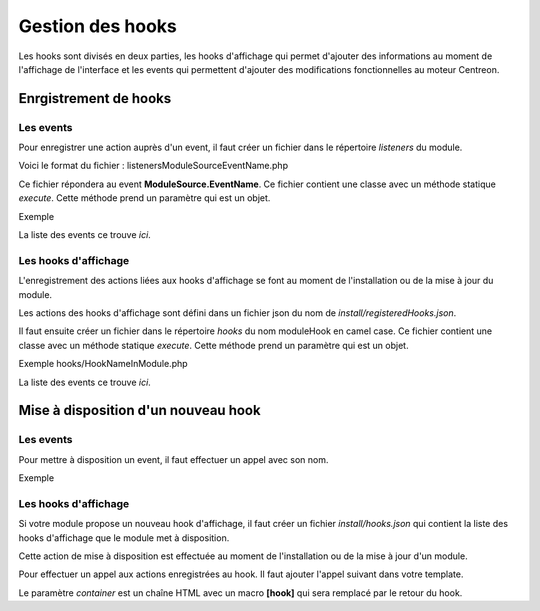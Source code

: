 Gestion des hooks
~~~~~~~~~~~~~~~~~

Les hooks sont divisés en deux parties, les hooks d'affichage qui permet d'ajouter des informations au moment de l'affichage de l'interface et les events qui permettent d'ajouter des modifications fonctionnelles au moteur Centreon.

Enrgistrement de hooks
######################

Les events
^^^^^^^^^^^^^^^^^^

Pour enregistrer une action auprès d'un event, il faut créer un fichier dans le répertoire *listeners* du module.

Voici le format du fichier : listeners\ModuleSource\EventName.php

Ce fichier répondera au event **ModuleSource.EventName**. Ce fichier contient une classe avec un méthode statique *execute*. Cette méthode prend un paramètre qui est un objet.

Exemple

.. highlight:: php

   <?php

   namespace \MonModule\Listeners\ModuleSource;

   class EventName {
        static public function execute($objParam)
        {
            myaction();          
        }
   }

 
La liste des events ce trouve `ici`.

Les hooks d'affichage
^^^^^^^^^^^^^^^^^^^^^

L'enregistrement des actions liées aux hooks d'affichage se font au moment de l'installation ou de la mise à jour du module.

Les actions des hooks d'affichage sont défini dans un fichier json du nom de *install/registeredHooks.json*.

.. highlight:: json

   [
     {
       "name": "hookName",
       "moduleHook": "hookNameInModule",
       "moduleHookDescription": "Description of hook in module"
     }
   ]

Il faut ensuite créer un fichier dans le répertoire *hooks* du nom moduleHook en camel case. Ce fichier contient une classe avec un méthode statique *execute*. Cette méthode prend un paramètre qui est un objet.

Exemple hooks/HookNameInModule.php

.. highlight:: php

   <?php

   namespace \MonModule;

   class HookNameInModule {
        static public function execute($objParam)
        {
            myaction();          
        }
   }

La liste des events ce trouve `ici`.

Mise à disposition d'un nouveau hook
####################################

Les events
^^^^^^^^^^^^^^^^^^

Pour mettre à disposition un event, il faut effectuer un appel avec son nom.

Exemple

.. highlight:: php

   <?php

   $emitter = \Centreon\Internal\Di::getDefault()->get('events');
   $params = new EventNameEvent("param1");
   $emitter->emit('ModuleSource.EventName', array($params));

Les hooks d'affichage
^^^^^^^^^^^^^^^^^^^^^

Si votre module propose un nouveau hook d'affichage, il faut créer un fichier *install/hooks.json* qui contient la liste des hooks d'affichage que le module met à disposition.

.. highlight:: json

   [
     {
       "name": "hookName",
       "description": "Description of my new hook"
     }
   ]

Cette action de mise à disposition est effectuée au moment de l'installation ou de la mise à jour d'un module.

Pour effectuer un appel aux actions enregistrées au hook. Il faut ajouter l'appel suivant dans votre template.

.. highlight:: jinja2

   <div>{{ 'hookName' container='<ul>[hook]</ul>' }}</div>

Le paramètre *container* est un chaîne HTML avec un macro **[hook]** qui sera remplacé par le retour du hook.
